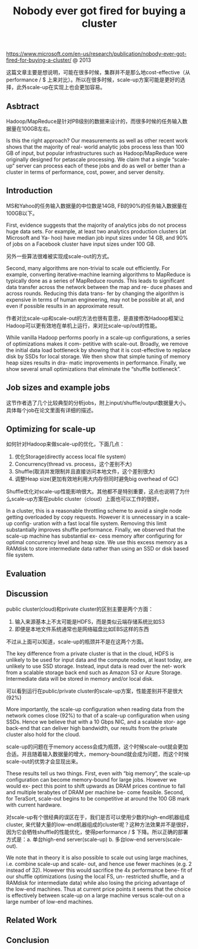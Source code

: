 #+title: Nobody ever got fired for buying a cluster

https://www.microsoft.com/en-us/research/publication/nobody-ever-got-fired-for-buying-a-cluster/ @ 2013

这篇文章主要是想说明，可能在很多时候，集群并不是那么地cost-effective（从performance / $ 上来对比）。所以在很多时候，scale-up方案可能是更好的选择，此外scale-up在实现上也会更加容易。

** Asbtract

Hadoop/MapReduce是针对PB级别的数据来设计的，而很多时候的任务输入数据量在100GB左右。

Is this the right approach? Our measurements as well as other recent work shows that the majority of real- world analytic jobs process less than 100 GB of input, but popular infrastructures such as Hadoop/MapReduce were originally designed for petascale processing. We claim that a single “scale-up” server can process each of these jobs and do as well or better than a cluster in terms of performance, cost, power, and server density.

** Introduction

MS和Yahoo的任务输入数据量的中位数是14GB, FB的90%的任务输入数据量在100GB以下。

First, evidence suggests that the majority of analytics jobs do not process huge data sets. For example, at least two analytics production clusters (at Microsoft and Ya- hoo) have median job input sizes under 14 GB, and 90% of jobs on a Facebook cluster have input sizes under 100 GB.

另外一些算法很难被实现成scale-out的方式。

Second, many algorithms are non-trivial to scale out efficiently. For example, converting iterative-machine learning algorithms to MapReduce is typically done as a series of MapReduce rounds. This leads to significant data transfer across the network between the map and re- duce phases and across rounds. Reducing this data trans- fer by changing the algorithm is expensive in terms of human engineering, may not be possible at all, and even if possible results in an approximate result.

作者对比scale-up和scale-out的方法也很有意思，是直接修改Hadoop框架让Hadoop可以更有效地在单机上运行，来对比scale-up/out的性能。

While vanilla Hadoop performs poorly in a scale-up configurations, a series of optimizations makes it com- petitive with scale-out. Broadly, we remove the initial data load bottleneck by showing that it is cost-effective to replace disk by SSDs for local storage. We then show that simple tuning of memory heap sizes results in dra- matic improvements in performance. Finally, we show several small optimizations that eliminate the “shuffle bottleneck”.

** Job sizes and example jobs

这节作者选了几个比较典型的分析jobs，附上input/shuffle/output数据量大小。具体每个job在论文里面有详细的描述。

[[../images/Pasted-Image-20231225104448.png]]

** Optimizing for scale-up

如何针对Hadoop来做scale-up的优化，下面几点：
1. 优化Storage(directly access local file system)
2. Concurrency(thread vs. process，这个差别不大)
3. Shuffle(取消并发限制并且直接访问本地文件，这个差别很大)
4. 调整Heap size(更加有效地利用大内存但同时避免big overhead of GC)

Shuffle优化对scale-up性能影响很大。其他都不是特别重要，这点也说明了为什么scale-up方案在public cluster（cloud）上面也可以工作的很好。

In a cluster, this is a reasonable throttling scheme to avoid a single node getting overloaded by copy requests. However it is unnecessary in a scale-up config- uration with a fast local file system. Removing this limit substantially improves shuffle performance. Finally, we observed that the scale-up machine has substantial ex- cess memory after configuring for optimal concurrency level and heap size. We use this excess memory as a RAMdisk to store intermediate data rather than using an SSD or disk based file system.

** Evaluation
** Discussion

public cluster(cloud)和private cluster的区别主要是两个方面：
1. 输入来源基本上不太可能是HDFS，而是类似云端存储系统比如S3
2. 即便是本地文件系统通常也是网络磁盘比如EBS这样的东西
不过从上面可以知道，scale-up的瓶颈并不是在这两个方面。

The key difference from a private cluster is that in the cloud, HDFS is unlikely to be used for input data and the compute nodes, at least today, are unlikely to use SSD storage. Instead, input data is read over the net- work from a scalable storage back end such as Amazon S3 or Azure Storage. Intermediate data will be stored in memory and/or local disk.

可以看到运行在public/private cluster的scale-up方案，性能差别并不是很大(92%)

[[../images/Pasted-Image-20231225104752.png]]

More importantly, the scale-up configuration when reading data from the network comes close (92%) to that of a scale-up configuration when using SSDs. Hence we believe that with a 10 Gbps NIC, and a scalable stor- age back-end that can deliver high bandwidth, our results from the private cluster also hold for the cloud.

scale-up的问题在于memory access会成为瓶颈，这个时候scale-out就会更加合适。并且随着输入数据量的增大，memory-bound就会成为问题，而这个时候scale-out的优势才会显现出来。

[[../images/Pasted-Image-20231225103159.png]]

These results tell us two things. First, even with “big memory”, the scale-up configuration can become memory-bound for large jobs. However we would ex- pect this point to shift upwards as DRAM prices continue to fall and multiple terabytes of DRAM per machine be- come feasible. Second, for TeraSort, scale-out begins to be competitive at around the 100 GB mark with current hardware.

对scale-up有个很经典的误区在于，我们是否可以使用少数的high-end机器组成cluster, 来代替大量的low-end机器组成的cluster呢？这种方法效果并不是很好，因为它会牺牲shuffle的性能优化，使得performance / $ 下降。所以正确的部署方式是：a. 单台high-end server(scale-up) b. 多台low-end servers(scale-out).

We note that in theory it is also possible to scale out using large machines, i.e. combine scale-up and scale- out, and hence use fewer machines (e.g. 2 instead of 32). However this would sacrifice the 4x performance bene- fit of our shuffle optimizations (using the local FS, un- restricted shuffle, and a RAMdisk for intermediate data) while also losing the pricing advantage of the low-end machines. Thus at current price points it seems that the choice is effectively between scale-up on a large machine versus scale-out on a large number of low-end machines.

** Related Work
** Conclusion
